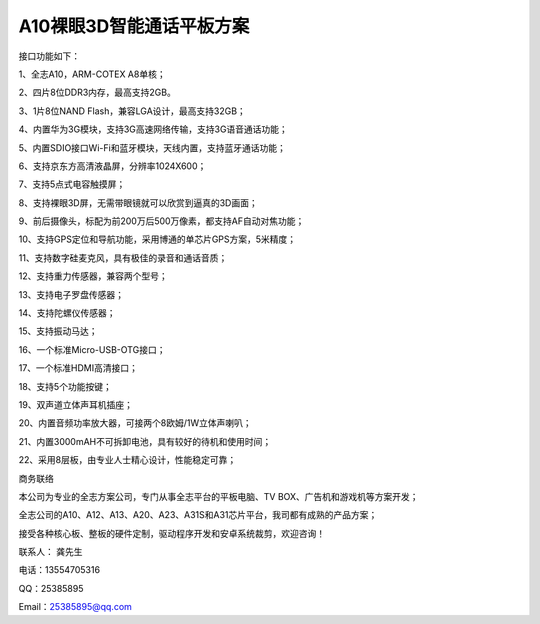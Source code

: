 A10裸眼3D智能通话平板方案
=========================

接口功能如下：

1、全志A10，ARM-COTEX A8单核；

2、四片8位DDR3内存，最高支持2GB。

3、1片8位NAND Flash，兼容LGA设计，最高支持32GB；

4、内置华为3G模块，支持3G高速网络传输，支持3G语音通话功能；

5、内置SDIO接口Wi-Fi和蓝牙模块，天线内置，支持蓝牙通话功能；

6、支持京东方高清液晶屏，分辨率1024X600；

7、支持5点式电容触摸屏；

8、支持裸眼3D屏，无需带眼镜就可以欣赏到逼真的3D画面；

9、前后摄像头，标配为前200万后500万像素，都支持AF自动对焦功能；

10、支持GPS定位和导航功能，采用博通的单芯片GPS方案，5米精度；

11、支持数字硅麦克风，具有极佳的录音和通话音质；

12、支持重力传感器，兼容两个型号；

13、支持电子罗盘传感器；

14、支持陀螺仪传感器；

15、支持振动马达；

16、一个标准Micro-USB-OTG接口；

17、一个标准HDMI高清接口；

18、支持5个功能按键；

19、双声道立体声耳机插座；

20、内置音频功率放大器，可接两个8欧姆/1W立体声喇叭；

21、内置3000mAH不可拆卸电池，具有较好的待机和使用时间；

22、采用8层板，由专业人士精心设计，性能稳定可靠；


.. image:: ./ID.png

.. image:: ./SDC19047.png

.. image:: ./SDC19046.png

.. image:: ./SDC19052.png

.. image:: ./SDC19053.png



商务联络

本公司为专业的全志方案公司，专门从事全志平台的平板电脑、TV BOX、广告机和游戏机等方案开发；

全志公司的A10、A12、A13、A20、A23、A31S和A31芯片平台，我司都有成熟的产品方案；

接受各种核心板、整板的硬件定制，驱动程序开发和安卓系统裁剪，欢迎咨询！

联系人： 龚先生

电话：13554705316

QQ：25385895

Email：25385895@qq.com

.. numref: 'About'


